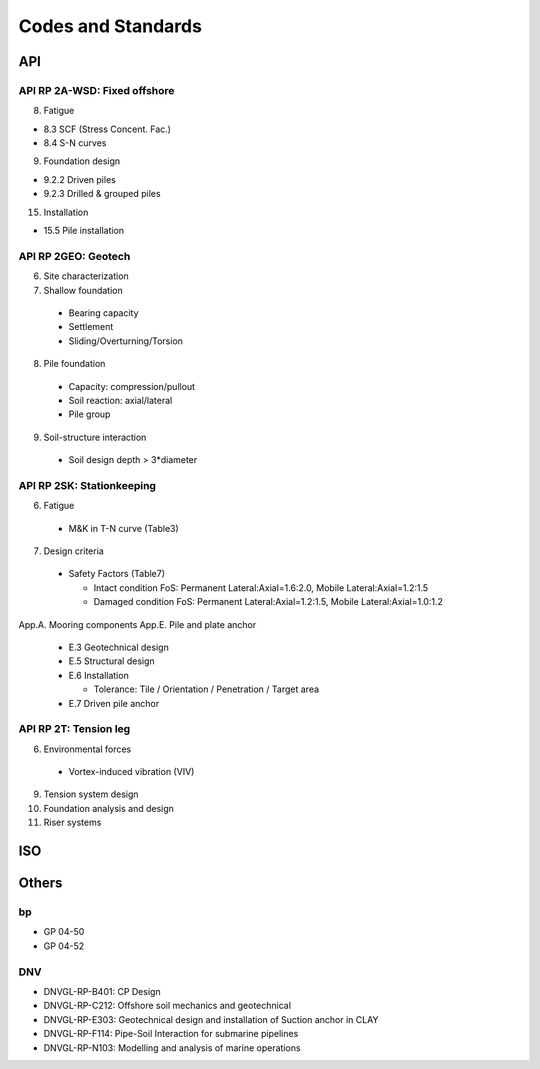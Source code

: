 Codes and Standards
====================

API
---

API RP 2A-WSD: Fixed offshore
..............

8. Fatigue

- 8.3 SCF (Stress Concent. Fac.)
- 8.4 S-N curves

9. Foundation design

- 9.2.2 Driven piles
- 9.2.3 Drilled & grouped piles

15. Installation

- 15.5 Pile installation


API RP 2GEO: Geotech
........

6. Site characterization
7. Shallow foundation
  - Bearing capacity
  - Settlement
  - Sliding/Overturning/Torsion
8. Pile foundation
  - Capacity: compression/pullout
  - Soil reaction: axial/lateral
  - Pile group
9. Soil-structure interaction
  - Soil design depth > 3*diameter

API RP 2SK: Stationkeeping
..........

6. Fatigue
  - M&K in T-N curve (Table3)
7. Design criteria
  - Safety Factors (Table7)

    - Intact condition FoS: Permanent Lateral:Axial=1.6:2.0, Mobile Lateral:Axial=1.2:1.5
    - Damaged condition FoS: Permanent Lateral:Axial=1.2:1.5, Mobile Lateral:Axial=1.0:1.2


App.A. Mooring components
App.E. Pile and plate anchor
  - E.3 Geotechnical design
  - E.5 Structural design
  - E.6 Installation

    - Tolerance: Tile / Orientation / Penetration / Target area
  - E.7 Driven pile anchor

API RP 2T: Tension leg
........

6. Environmental forces
  - Vortex-induced vibration (VIV)
9. Tension system design
10. Foundation analysis and design
11. Riser systems




ISO
---



Others
------

bp
...

- GP 04-50
- GP 04-52

DNV
...

- DNVGL-RP-B401: CP Design
- DNVGL-RP-C212: Offshore soil mechanics and geotechnical
- DNVGL-RP-E303: Geotechnical design and installation of Suction anchor in CLAY
- DNVGL-RP-F114: Pipe-Soil Interaction for submarine pipelines
- DNVGL-RP-N103: Modelling and analysis of marine operations
